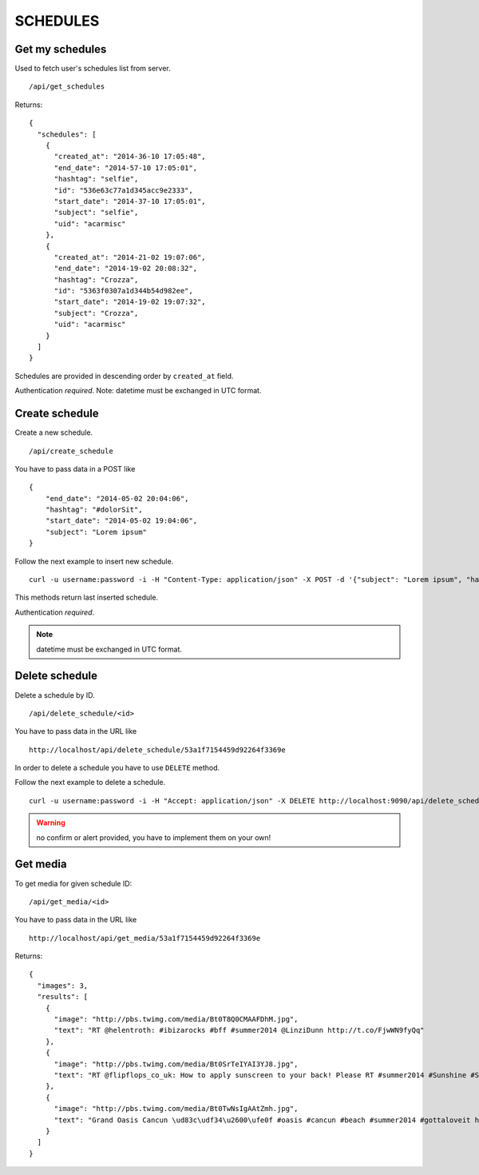 SCHEDULES
=========


Get my schedules
----------------

Used to fetch user's schedules list from server. ::

    /api/get_schedules

Returns: ::

    {
      "schedules": [
        {
          "created_at": "2014-36-10 17:05:48",
          "end_date": "2014-57-10 17:05:01",
          "hashtag": "selfie",
          "id": "536e63c77a1d345acc9e2333",
          "start_date": "2014-37-10 17:05:01",
          "subject": "selfie",
          "uid": "acarmisc"
        },
        {
          "created_at": "2014-21-02 19:07:06",
          "end_date": "2014-19-02 20:08:32",
          "hashtag": "Crozza",
          "id": "5363f0307a1d344b54d982ee",
          "start_date": "2014-19-02 19:07:32",
          "subject": "Crozza",
          "uid": "acarmisc"
        }
      ]
    }

Schedules are provided in descending order by ``created_at`` field.

Authentication *required*.
Note: datetime must be exchanged in UTC format.


Create schedule
---------------

Create a new schedule. ::

    /api/create_schedule

You have to pass data in a POST like ::

    {
        "end_date": "2014-05-02 20:04:06",
        "hashtag": "#dolorSit",
        "start_date": "2014-05-02 19:04:06",
        "subject": "Lorem ipsum"
    }

Follow the next example to insert new schedule. ::

    curl -u username:password -i -H "Content-Type: application/json" -X POST -d '{"subject": "Lorem ipsum", "hashtag": "#dolorSit", "start_date": "2014-05-02 19:04:06", "end_date": "2014-05-02 20:04:06"}' http:///api/create_schedule

This methods return last inserted schedule.

Authentication *required*.

.. NOTE::
  datetime must be exchanged in UTC format.


Delete schedule
---------------

Delete a schedule by ID. ::

    /api/delete_schedule/<id>

You have to pass data in the URL like ::

    http://localhost/api/delete_schedule/53a1f7154459d92264f3369e

In order to delete a schedule you have to use ``DELETE`` method.

Follow the next example to delete a schedule. ::

    curl -u username:password -i -H "Accept: application/json" -X DELETE http://localhost:9090/api/delete_schedule/53a1f7154459d92264f3369e

.. WARNING::
   no confirm or alert provided, you have to implement them on your own!


Get media
---------

To get media for given schedule ID: ::

    /api/get_media/<id>

You have to pass data in the URL like ::

    http://localhost/api/get_media/53a1f7154459d92264f3369e

Returns: ::

    {
      "images": 3,
      "results": [
        {
          "image": "http://pbs.twimg.com/media/Bt0T8Q0CMAAFDhM.jpg",
          "text": "RT @helentroth: #ibizarocks #bff #summer2014 @LinziDunn http://t.co/FjwWN9fyQq"
        },
        {
          "image": "http://pbs.twimg.com/media/Bt0SrTeIYAI3YJ8.jpg",
          "text": "RT @flipflops_co_uk: How to apply sunscreen to your back! Please RT #summer2014 #Sunshine #Sunny #HOT http://t.co/kFZCG81HOV"
        },
        {
          "image": "http://pbs.twimg.com/media/Bt0TwNsIgAAtZmh.jpg",
          "text": "Grand Oasis Cancun \ud83c\udf34\u2600\ufe0f #oasis #cancun #beach #summer2014 #gottaloveit http://t.co/iKynyWQpRv"
        }
      ]
    }
